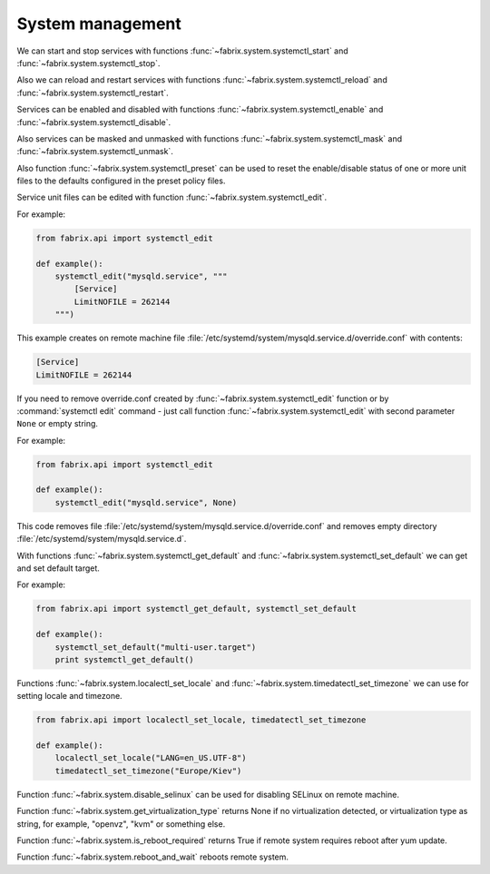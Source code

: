 .. meta::
    :description: Fabrix system management tutorial

.. _tutorial-system:

System management
-----------------

We can start and stop services with functions
:func:`~fabrix.system.systemctl_start`
and :func:`~fabrix.system.systemctl_stop`.

Also we can reload and restart services with functions
:func:`~fabrix.system.systemctl_reload`
and :func:`~fabrix.system.systemctl_restart`.

Services can be enabled and disabled with functions
:func:`~fabrix.system.systemctl_enable`
and :func:`~fabrix.system.systemctl_disable`.

Also services can be masked and unmasked with functions
:func:`~fabrix.system.systemctl_mask`
and :func:`~fabrix.system.systemctl_unmask`.

Also function :func:`~fabrix.system.systemctl_preset`
can be used to reset the enable/disable status
of one or more unit files to the defaults configured in the preset policy files.

Service unit files can be edited with function
:func:`~fabrix.system.systemctl_edit`.

For example:

.. code-block:: python

    from fabrix.api import systemctl_edit

    def example():
        systemctl_edit("mysqld.service", """
            [Service]
            LimitNOFILE = 262144
        """)

This example creates on remote machine file
:file:`/etc/systemd/system/mysqld.service.d/override.conf`
with contents:

.. code-block:: bash

    [Service]
    LimitNOFILE = 262144

If you need to remove override.conf created by
:func:`~fabrix.system.systemctl_edit` function
or by :command:`systemctl edit` command - just
call function :func:`~fabrix.system.systemctl_edit`
with second parameter ``None`` or empty string.

For example:

.. code-block:: python

    from fabrix.api import systemctl_edit

    def example():
        systemctl_edit("mysqld.service", None)

This code removes file
:file:`/etc/systemd/system/mysqld.service.d/override.conf`
and removes empty directory :file:`/etc/systemd/system/mysqld.service.d`.


With functions :func:`~fabrix.system.systemctl_get_default`
and :func:`~fabrix.system.systemctl_set_default` we can
get and set default target.

For example:

.. code-block:: python

    from fabrix.api import systemctl_get_default, systemctl_set_default

    def example():
        systemctl_set_default("multi-user.target")
        print systemctl_get_default()


Functions :func:`~fabrix.system.localectl_set_locale`
and :func:`~fabrix.system.timedatectl_set_timezone`
we can use for setting locale and timezone.

.. code-block:: python

    from fabrix.api import localectl_set_locale, timedatectl_set_timezone

    def example():
        localectl_set_locale("LANG=en_US.UTF-8")
        timedatectl_set_timezone("Europe/Kiev")


Function :func:`~fabrix.system.disable_selinux`
can be used for disabling SELinux on remote machine.

Function :func:`~fabrix.system.get_virtualization_type`
returns None if no virtualization detected, or virtualization type
as string, for example, "openvz", "kvm" or something else.

Function :func:`~fabrix.system.is_reboot_required` returns True
if remote system requires reboot after yum update.

Function :func:`~fabrix.system.reboot_and_wait` reboots remote system.

.. seealso::
    :ref:`System management Reference <reference-system>`


